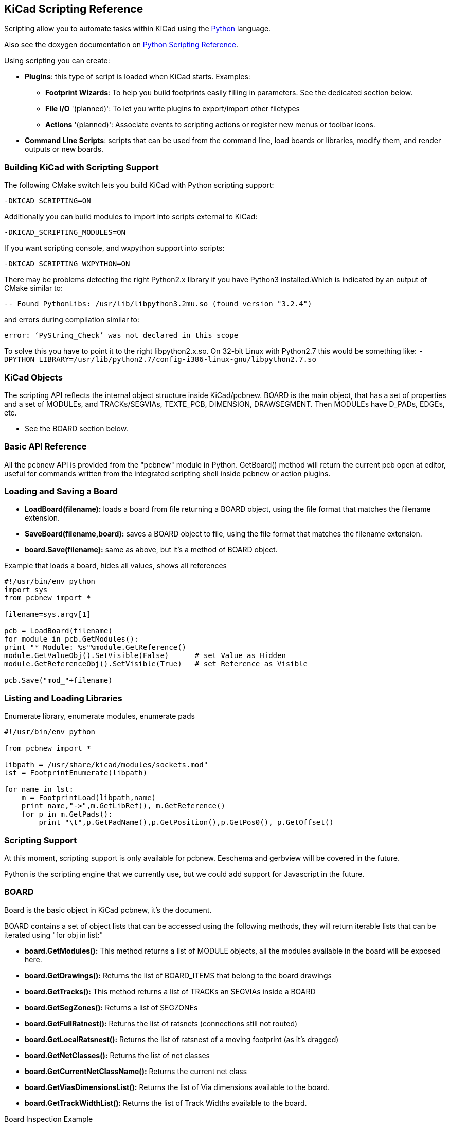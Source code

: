 == KiCad Scripting Reference
Scripting allow you to automate tasks within KiCad using the https://www.python.org/[Python] language.

Also see the doxygen documentation on http://ci.kicad-pcb.org/job/kicad-doxygen/ws/build/pcbnew/doxygen-python/html/index.html[Python Scripting Reference].

Using scripting you can create:

- *Plugins*: this type of script is loaded when KiCad starts. Examples:
    * *Footprint Wizards*: To help you build footprints easily filling in parameters. See the dedicated section below.
    * *File I/O* '(planned)': To let you write plugins to export/import other filetypes
    * *Actions* '(planned)': Associate events to scripting actions or register new menus or toolbar icons.

- *Command Line Scripts*: scripts that can be used from the command line, load boards or libraries, modify them, and render outputs or new boards.  

=== Building KiCad with Scripting Support
The following CMake switch lets you build KiCad with Python scripting support:

`-DKICAD_SCRIPTING=ON`

Additionally you can build modules to import into scripts external to KiCad:

`-DKICAD_SCRIPTING_MODULES=ON`

If you want scripting console, and wxpython support into scripts:

`-DKICAD_SCRIPTING_WXPYTHON=ON`

There may be problems detecting the right Python2.x library if you have Python3 installed.Which is indicated by an output of CMake similar to:

`-- Found PythonLibs: /usr/lib/libpython3.2mu.so (found version "3.2.4")`

and errors during compilation similar to:

`error: ‘PyString_Check’ was not declared in this scope`

To solve this you have to point it to the right libpython2.x.so. On 32-bit Linux with Python2.7 this would be something like:
`-DPYTHON_LIBRARY=/usr/lib/python2.7/config-i386-linux-gnu/libpython2.7.so`

=== KiCad Objects
The scripting API reflects the internal object structure inside KiCad/pcbnew. BOARD is the main object, that has a set of properties and a set of MODULEs, and TRACKs/SEGVIAs, TEXTE_PCB, DIMENSION, DRAWSEGMENT.
Then MODULEs have D_PADs, EDGEs, etc.

- See the BOARD section below.

=== Basic API Reference
All the pcbnew API is provided from the "pcbnew" module in Python. GetBoard() method will return the current pcb open at editor, useful for commands written from the integrated scripting shell inside pcbnew or action plugins.

=== Loading and Saving a Board
- *LoadBoard(filename):*
           loads a board from file returning a BOARD object, using the file format that matches the filename extension.

- *SaveBoard(filename,board):*
           saves a BOARD object to file, using the file format that matches the filename extension.

- *board.Save(filename):*
           same as above, but it's a method of BOARD object.
 
.Example that loads a board, hides all values, shows all references
[source,python]
----------
#!/usr/bin/env python
import sys
from pcbnew import *

filename=sys.argv[1]

pcb = LoadBoard(filename)
for module in pcb.GetModules():  
print "* Module: %s"%module.GetReference()
module.GetValueObj().SetVisible(False)      # set Value as Hidden
module.GetReferenceObj().SetVisible(True)   # set Reference as Visible

pcb.Save("mod_"+filename)
----------

=== Listing and Loading Libraries
.Enumerate library, enumerate modules, enumerate pads
[source,python]
----------
#!/usr/bin/env python
 
from pcbnew import *
 
libpath = /usr/share/kicad/modules/sockets.mod"
lst = FootprintEnumerate(libpath)
 
for name in lst:
    m = FootprintLoad(libpath,name)
    print name,"->",m.GetLibRef(), m.GetReference()
    for p in m.GetPads():
        print "\t",p.GetPadName(),p.GetPosition(),p.GetPos0(), p.GetOffset()
----------

=== Scripting Support
At this moment, scripting support is only available for pcbnew. Eeschema and gerbview will be covered in the future.

Python is the scripting engine that we currently use, but we could add support for Javascript in the future.

=== BOARD
Board is the basic object in KiCad pcbnew, it's the document.

BOARD contains a set of object lists that can be accessed using the following methods, they will return iterable lists that can be iterated using "for obj in list:"

- *board.GetModules():* This method returns a list of MODULE objects, all the modules available in the board will be exposed here.
- *board.GetDrawings():* Returns the list of BOARD_ITEMS that belong to the board drawings
- *board.GetTracks():* This method returns a list of TRACKs an SEGVIAs inside a BOARD
- *board.GetSegZones():* Returns a list of SEGZONEs
- *board.GetFullRatnest():* Returns the list of ratsnets (connections still not routed)
- *board.GetLocalRatsnest():* Returns the list of ratsnest of a moving footprint (as it's dragged)
- *board.GetNetClasses():* Returns the list of net classes
- *board.GetCurrentNetClassName():* Returns the current net class
- *board.GetViasDimensionsList():* Returns the list of Via dimensions available to the board.
- *board.GetTrackWidthList():* Returns the list of Track Widths available to the board.


.Board Inspection Example
[source,python]
----------
#!/usr/bin/env python
import sys
from pcbnew import *
 
 
filename=sys.argv[1]
pcb = LoadBoard(filename)
 
 
ToUnits=ToMils
FromUnits=FromMils
 
 
print "LISTING VIAS:"
for item in pcb.GetTracks():
    if type(item) is SEGVIA:
         
        pos = item.GetPosition()
        drill = item.GetDrillValue()
        width = item.GetWidth()
        print " * Via:   %s - %f/%f "%(ToUnits(pos),ToUnits(drill),ToUnits(width))
         
    elif type(item) is TRACK:
         
        start = item.GetStart()
        end = item.GetEnd()
        width = item.GetWidth()
         
        print " * Track: %s to %s, width %f" % (ToUnits(start),ToUnits(end),ToUnits(width))
         
    else:
        print "Unknown type    %s" % type(item)
print ""
print "LISTING DRAWINGS:"
for item in pcb.GetDrawings():
    if type(item) is TEXTE_PCB:
        print "* Text:    '%s' at %s"%(item.GetText(),item.GetPosition())
    elif type(item) is DRAWSEGMENT:
        print "* Drawing: %s"%item.GetShapeStr() # dir(item)
    else:
        print type(item)
     
print ""
print "LIST MODULES:"
for module in pcb.GetModules():
    print "* Module: %s at %s"%(module.GetReference(),ToUnits(module.GetPosition()))
     
print ""
print "LIST ZONES:"
for zone in pcb.GetSegZones():
    print zone
     
     
print ""
print "RATSNEST:",len(pcb.GetFullRatsnest())
---------

=== Examples
==== Change a component pins paste mask margin
We only want to change pins from 1 to 14, 15 is a thermal pad that must be keep as it is.

[source,python]
----------
b = pcbnew.GetBoard()
u304 = b.FindModuleByReference('U304')
pads = u304.GetPads()
 
for p in pads:
    print p.GetPadName(), pcbnew.ToMM(p.GetLocalSolderPasteMargin())
    id = int(p.GetPadName())
    if id<15: p.SetLocalSolderPasteMargin(0)
---------

=== Footprint Wizards
[source,python]
----------
#!/usr/bin/python
 
from pcbnew import *
 
class FPCFootprintWizard(FootprintWizardPlugin):
    def __init__(self):
        FootprintWizardPlugin.__init__(self)
        self.name = "FPC"
        self.description = "FPC Footprint Wizard"
        self.parameters = {
             "Pads":
                {"*n":40,           # not internal units preceded by "*"
                 "pitch":           FromMM(0.5),
                 "width":           FromMM(0.25),
                 "height":          FromMM(1.6)},
             "Shield":
                {"shield_to_pad":   FromMM(1.6),
                 "from_top":        FromMM(1.3),
                 "width":           FromMM(1.5),
                 "height":          FromMM(2)}
        }
 
        self.ClearErrors()
 
    # build a rectangular pad
    def smdRectPad(self,module,size,pos,name):
            pad = D_PAD(module)
            pad.SetSize(size)
            pad.SetShape(PAD_RECT)
            pad.SetAttribute(PAD_SMD)
            pad.SetLayerMask(PAD_SMD_DEFAULT_LAYERS)
            pad.SetPos0(pos)
            pad.SetPosition(pos)
            pad.SetPadName(name)
            return pad
 
    # This method checks the parameters provided to wizard and set errors
    def CheckParameters(self):
        p = self.parameters      
        pads            = p["Pads"]["*n"]      
        errors = ""
        if (pads<1):
            self.parameter_errors["Pads"]["n"]="Must be positive"
            errors +="Pads/n has wrong value, "
        p["Pads"]["n"] = int(pads)  # make sure it stays as int (default is float)      
                     
        pad_width       = p["Pads"]["width"]
        pad_height      = p["Pads"]["height"]
        pad_pitch       = p["Pads"]["pitch"]
        shl_width       = p["Shield"]["width"]
        shl_height      = p["Shield"]["height"]
        shl_to_pad      = p["Shield"]["shield_to_pad"]
        shl_from_top    = p["Shield"]["from_top"]
         
        return errors
     
         
    # build the footprint from parameters
    def BuildFootprint(self):
       
        print "parameters:",self.parameters
        #self.ClearErrors()
        #print "errors:",self.parameter_errors
         
        module = MODULE(None) # create a new module
        self.module = module
         
        p = self.parameters
        pads            = int(p["Pads"]["*n"])      
        pad_width       = p["Pads"]["width"]
        pad_height      = p["Pads"]["height"]
        pad_pitch       = p["Pads"]["pitch"]
        shl_width       = p["Shield"]["width"]
        shl_height      = p["Shield"]["height"]
        shl_to_pad      = p["Shield"]["shield_to_pad"]
        shl_from_top    = p["Shield"]["from_top"]
         
        size_pad = wxSize(pad_width,pad_height)
        size_shld = wxSize(shl_width,shl_height)
       
        module.SetReference("FPC"+str(pads))   # give it a reference name
        module.m_Reference.SetPos0(wxPointMM(-1,-2))
        module.m_Reference.SetPosition(wxPointMM(-1,-2))
         
        # create a pad array and add it to the module
        for n in range (0,pads):
            pad = self.smdRectPad(module,size_pad,wxPoint(pad_pitch*n,0),str(n+1))
            module.Add(pad)
           
 
        pad_s0 = self.smdRectPad(module,
                            size_shld,
                            wxPoint(-shl_to_pad,shl_from_top),
                            "0")
        pad_s1 = self.smdRectPad(module,
                            size_shld,
                            wxPoint((pads-1)*pad_pitch+shl_to_pad,shl_from_top),
                            "0")      
                             
        module.Add(pad_s0)
        module.Add(pad_s1)
 
        e = EDGE_MODULE(module)
        e.SetStartEnd(wxPointMM(-1,0),wxPointMM(0,0))
        e.SetWidth(FromMM(0.2))
        e.SetLayer(EDGE_LAYER)
        e.SetShape(S_SEGMENT)
        module.Add(e)
 
        module.SetLibRef("FPC"+str(pads))
                 
 
# create our footprint wizard
fpc_wizard = FPCFootprintWizard()
 
# register it into pcbnew
fpc_wizard.register()
---------
